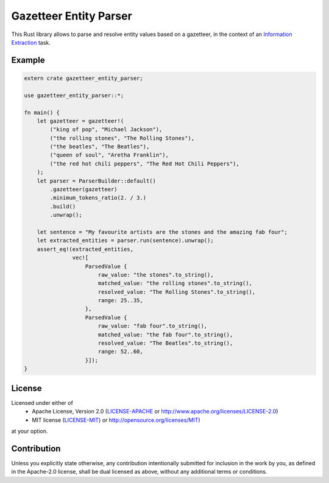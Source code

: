 Gazetteer Entity Parser
=======================

.. image:: https://travis-ci.org/snipsco/gazetteer-entity-parser.svg?branch=master
   :target: https://travis-ci.org/snipsco/gazetteer-entity-parser

This Rust library allows to parse and resolve entity values based on a gazetteer, in the context of
an `Information Extraction <https://en.wikipedia.org/wiki/Information_extraction>`_ task.

Example
-------

.. code-block:: rust

    extern crate gazetteer_entity_parser;

    use gazetteer_entity_parser::*;

    fn main() {
        let gazetteer = gazetteer!(
            ("king of pop", "Michael Jackson"),
            ("the rolling stones", "The Rolling Stones"),
            ("the beatles", "The Beatles"),
            ("queen of soul", "Aretha Franklin"),
            ("the red hot chili peppers", "The Red Hot Chili Peppers"),
        );
        let parser = ParserBuilder::default()
            .gazetteer(gazetteer)
            .minimum_tokens_ratio(2. / 3.)
            .build()
            .unwrap();

        let sentence = "My favourite artists are the stones and the amazing fab four";
        let extracted_entities = parser.run(sentence).unwrap();
        assert_eq!(extracted_entities,
                   vec![
                       ParsedValue {
                           raw_value: "the stones".to_string(),
                           matched_value: "the rolling stones".to_string(),
                           resolved_value: "The Rolling Stones".to_string(),
                           range: 25..35,
                       },
                       ParsedValue {
                           raw_value: "fab four".to_string(),
                           matched_value: "the fab four".to_string(),
                           resolved_value: "The Beatles".to_string(),
                           range: 52..60,
                       }]);
    }


License
-------

Licensed under either of
 * Apache License, Version 2.0 (`LICENSE-APACHE <LICENSE-APACHE>`_ or http://www.apache.org/licenses/LICENSE-2.0)
 * MIT license (`LICENSE-MIT <LICENSE-MIT>`_) or http://opensource.org/licenses/MIT)
at your option.

Contribution
------------

Unless you explicitly state otherwise, any contribution intentionally submitted
for inclusion in the work by you, as defined in the Apache-2.0 license, shall
be dual licensed as above, without any additional terms or conditions.
